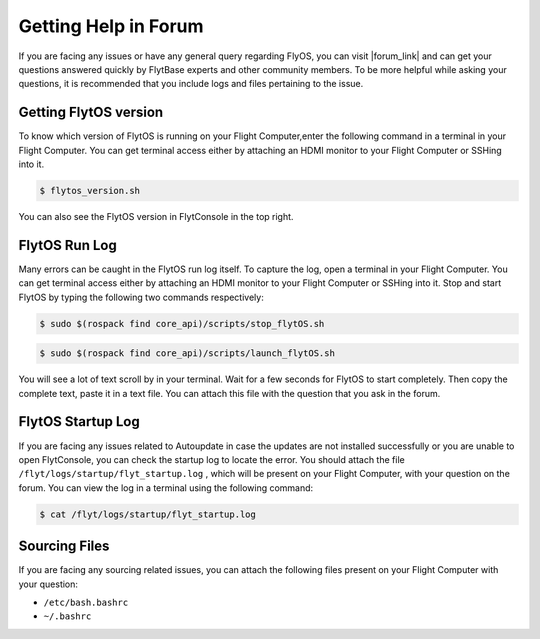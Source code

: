 .. _forum_help_troubleshooting:

Getting Help in Forum
=====================

If you are facing any issues or have any general query regarding FlyOS, you can visit |forum_link| and can get your questions answered quickly by FlytBase experts and other community members. To be more helpful while asking your questions, it is recommended that you include logs and files pertaining to the issue.

.. |forum_link| raw:: html

   <a href="http://forums.flytbase.com" target="_blank">Flyt Forums</a>


.. _getting_flytos_version:

Getting FlytOS version
""""""""""""""""""""""

To know which version of FlytOS is running on your Flight Computer,enter the following command in a terminal in your Flight Computer. You can get terminal access either by attaching an HDMI monitor to your Flight Computer or SSHing into it.

.. code-block:: bash
    
    $ flytos_version.sh

You can also see the FlytOS version in FlytConsole in the top right. 

.. figure:: /_static/Images/FlytOSVersion.png
	:align: center 
	:scale: 60 %


.. _forum_run_log:

FlytOS Run Log
""""""""""""""

Many errors can be caught in the FlytOS run log itself. To capture the log, open a terminal in your Flight Computer. You can get terminal access either by attaching an HDMI monitor to your Flight Computer or SSHing into it. Stop and start FlytOS by typing the following two commands respectively:

.. code-block:: bash
    
    $ sudo $(rospack find core_api)/scripts/stop_flytOS.sh

.. code-block:: bash
    
    $ sudo $(rospack find core_api)/scripts/launch_flytOS.sh

You will see a lot of text scroll by in your terminal. Wait for a few seconds for FlytOS to start completely. Then copy the complete text, paste it in a text file. You can attach this file with the question that you ask in the forum. 


.. _forum_startup_log:

FlytOS Startup Log
""""""""""""""""""

If you are facing any issues related to Autoupdate in case the updates are not installed successfully or you are unable to open FlytConsole, you can check the startup log to locate the error. You should attach the file ``/flyt/logs/startup/flyt_startup.log`` , which will be present on your Flight Computer, with your question on the forum. You can view the log in a terminal using the following command:

.. code-block:: bash
   
   $ cat /flyt/logs/startup/flyt_startup.log


.. _forum_sourcing_files:

Sourcing Files
""""""""""""""

If you are facing any sourcing related issues, you can attach the following files present on your Flight Computer  with your question:

* ``/etc/bash.bashrc``
* ``~/.bashrc``

.. |br| raw:: html

   <br />
